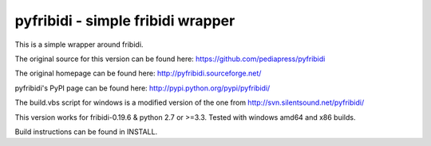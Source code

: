 .. -*- mode: rst; coding: utf-8 -*-

======================================================================
pyfribidi - simple fribidi wrapper
======================================================================
This is a simple wrapper around fribidi.

The original source for this version can be found here:
https://github.com/pediapress/pyfribidi

The original homepage can be found here:
http://pyfribidi.sourceforge.net/

pyfribidi's PyPI page can be found here:
http://pypi.python.org/pypi/pyfribidi/

The build.vbs script for windows is a modified version of the one from
http://svn.silentsound.net/pyfribidi/

This version works for fribidi-0.19.6 & python 2.7 or >=3.3.
Tested with windows amd64 and x86 builds.

Build instructions can be found in INSTALL.
